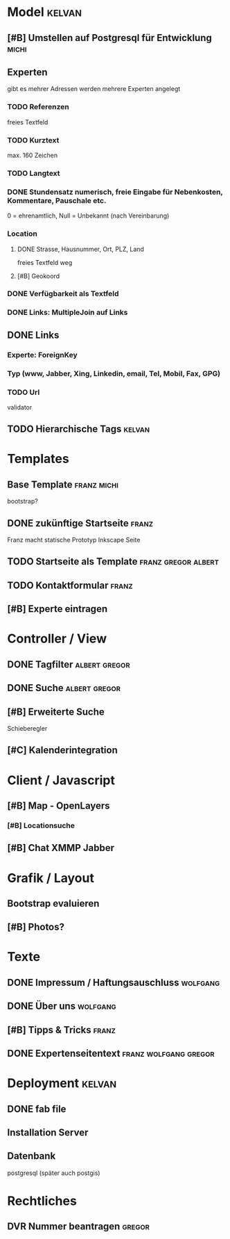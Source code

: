 * Model								     :kelvan:
** [#B] Umstellen auf Postgresql für Entwicklung 		      :michi:
** Experten 
   gibt es mehrer Adressen werden mehrere Experten angelegt
*** TODO Referenzen
    freies Textfeld
*** TODO Kurztext
    max. 160 Zeichen 
*** TODO Langtext
*** DONE Stundensatz numerisch,  freie Eingabe für Nebenkosten, Kommentare, Pauschale etc.
    0 = ehrenamtlich, Null = Unbekannt (nach Vereinbarung)
*** Location
**** DONE Strasse, Hausnummer, Ort, PLZ, Land
     freies Textfeld weg
**** [#B] Geokoord
    
*** DONE Verfügbarkeit als Textfeld
*** DONE Links: MultipleJoin auf Links
 
** DONE Links
*** Experte: ForeignKey
*** Typ (www, Jabber, Xing, Linkedin, email, Tel, Mobil, Fax, GPG)
*** TODO Url
    validator

** TODO Hierarchische Tags					     :kelvan:

* Templates
** Base Template 						:franz:michi:
   bootstrap?
** DONE zukünftige Startseite 					      :franz:
   Franz macht statische Prototyp Inkscape Seite
** TODO Startseite als Template				:franz:gregor:albert:
** TODO Kontaktformular 					      :franz:
** [#B] Experte eintragen

* Controller / View
** DONE Tagfilter					      :albert:gregor:
** DONE Suche						      :albert:gregor:
** [#B] Erweiterte Suche
   Schieberegler 
** [#C] Kalenderintegration

* Client / Javascript
** [#B] Map - OpenLayers
*** [#B] Locationsuche 
** [#B] Chat XMMP Jabber

* Grafik / Layout
** Bootstrap evaluieren
** [#B] Photos?

* Texte
** DONE Impressum / Haftungsauschluss				   :wolfgang:
** DONE Über uns						   :wolfgang:
** [#B] Tipps & Tricks 						      :franz:
** DONE Expertenseitentext			      :franz:wolfgang:gregor:
   
   
* Deployment 							     :kelvan:
** DONE fab file
** Installation Server
** Datenbank
   postgresql (später auch postgis)
* Rechtliches
** DVR Nummer beantragen					     :gregor:
